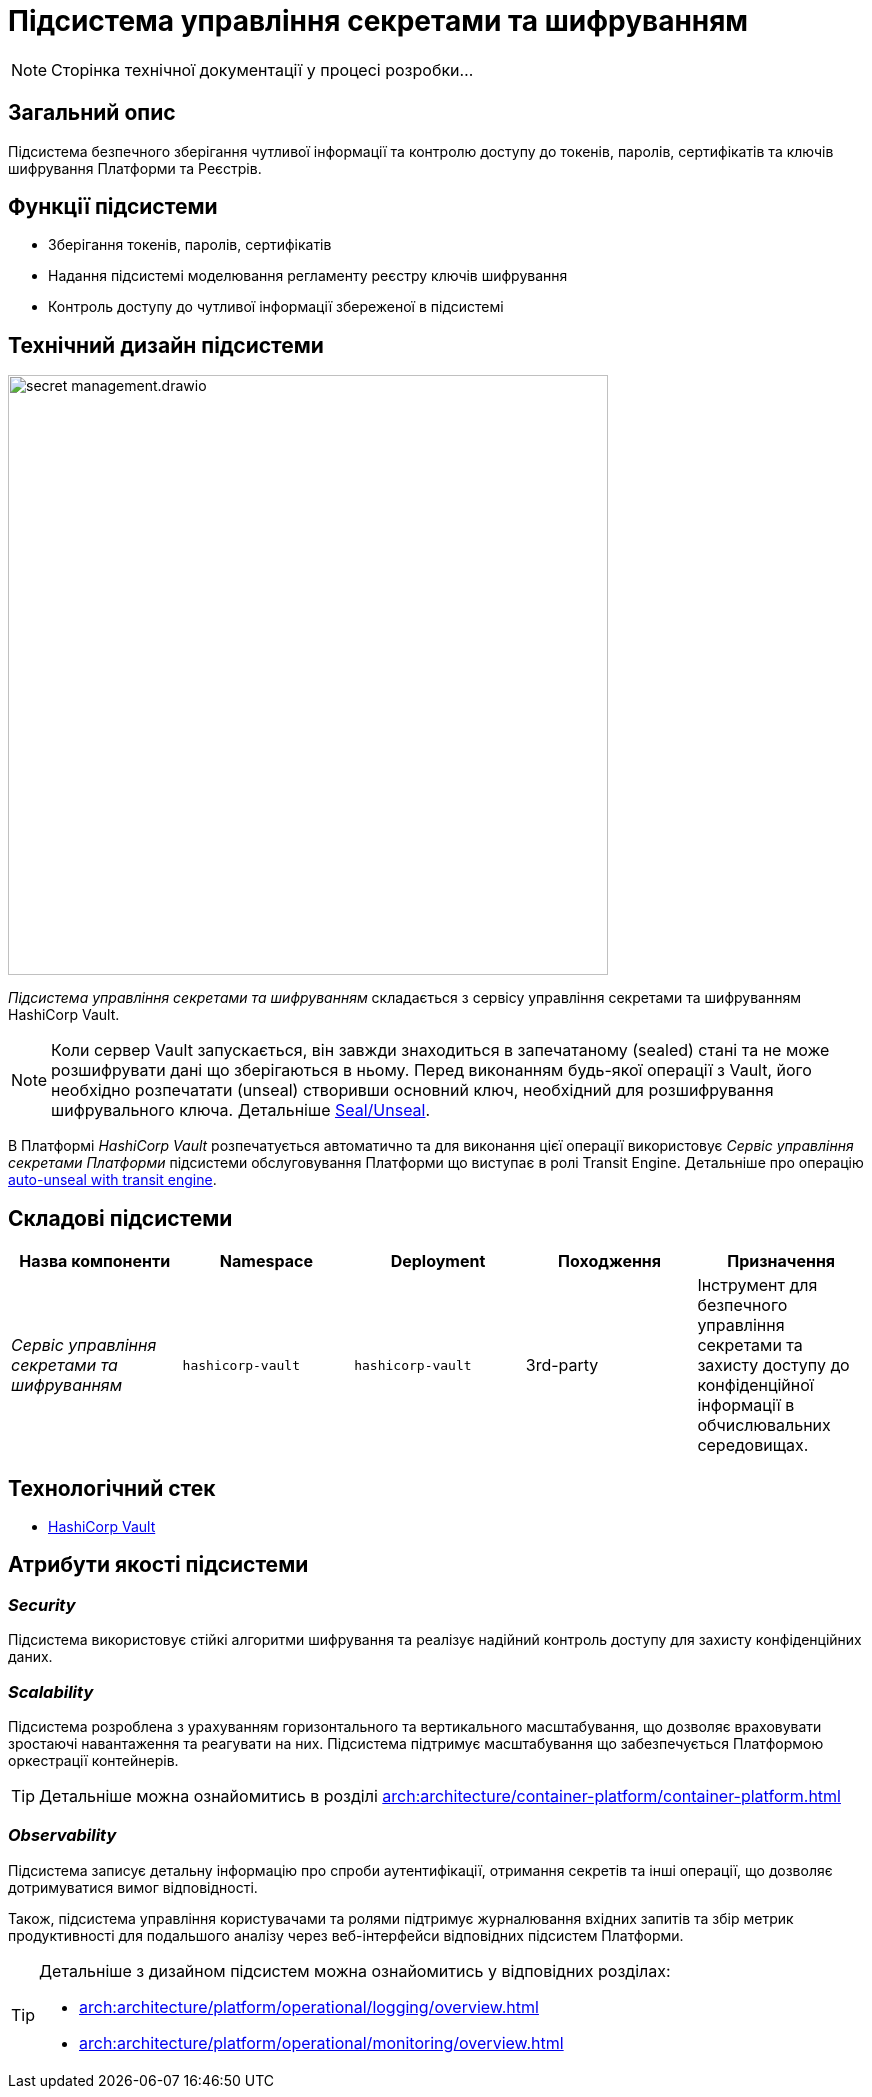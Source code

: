 = Підсистема управління секретами та шифруванням

[NOTE]
--
Сторінка технічної документації у процесі розробки...
--

== Загальний опис

Підсистема безпечного зберігання чутливої інформації та контролю доступу до токенів, паролів, сертифікатів та ключів шифрування
Платформи та Реєстрів.

== Функції підсистеми

* Зберігання токенів, паролів, сертифікатів
* Надання підсистемі моделювання регламенту реєстру ключів шифрування
* Контроль доступу до чутливої інформації збереженої в підсистемі

== Технічний дизайн підсистеми

image::architecture/platform/operational/secret-management/secret-management.drawio.svg[width=600,float="center",align="center"]

_Підсистема управління секретами та шифруванням_ складається з сервісу управління секретами та шифруванням HashiCorp Vault.

[NOTE]
--
Коли сервер Vault запускається, він завжди знаходиться в запечатаному (sealed) стані та не може розшифрувати дані що зберігаються в ньому.
Перед виконанням будь-якої операції з Vault, його необхідно розпечатати (unseal) створивши основний ключ, необхідний для
розшифрування шифрувального ключа.
Детальніше https://developer.hashicorp.com/vault/docs/concepts/seal[Seal/Unseal].
--

В Платформі _HashiCorp Vault_ розпечатується автоматично та для виконання цієї операції використовує _Сервіс управління секретами Платформи_ підсистеми
обслуговування Платформи що виступає в ролі Transit Engine. Детальніше про операцію https://developer.hashicorp.com/vault/tutorials/auto-unseal/autounseal-transit[auto-unseal with transit engine].

== Складові підсистеми

|===
|Назва компоненти|Namespace|Deployment|Походження|Призначення

|_Сервіс управління секретами та шифруванням_
|`hashicorp-vault`
|`hashicorp-vault`
|3rd-party
|Інструмент для безпечного управління секретами та захисту доступу до конфіденційної інформації в обчислювальних середовищах.
|===

== Технологічний стек

* xref:arch:architecture/platform-technologies.adoc#vault[HashiCorp Vault]

== Атрибути якості підсистеми

=== _Security_
Підсистема використовує стійкі алгоритми шифрування та реалізує надійний контроль доступу для захисту конфіденційних даних.

=== _Scalability_
Підсистема розроблена з урахуванням горизонтального та вертикального масштабування, що дозволяє враховувати зростаючі
навантаження та реагувати на них. Підсистема підтримує масштабування що забезпечується Платформою оркестрації контейнерів.

[TIP]
--
Детальніше можна ознайомитись в розділі xref:arch:architecture/container-platform/container-platform.adoc[]
--

=== _Observability_
Підсистема записує детальну інформацію про спроби аутентифікації, отримання секретів та інші операції, що дозволяє
дотримуватися вимог відповідності.

Також, підсистема управління користувачами та ролями підтримує журналювання вхідних запитів та збір метрик продуктивності
для подальшого аналізу через веб-інтерфейси відповідних підсистем Платформи.

[TIP]
--
Детальніше з дизайном підсистем можна ознайомитись у відповідних розділах:

* xref:arch:architecture/platform/operational/logging/overview.adoc[]
* xref:arch:architecture/platform/operational/monitoring/overview.adoc[]
--



